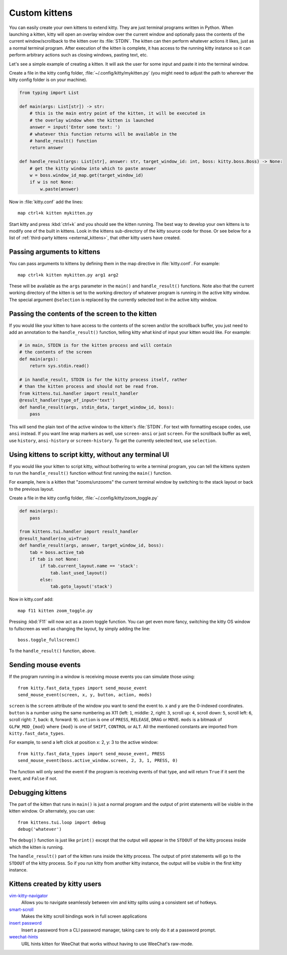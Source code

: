Custom kittens
=================

You can easily create your own kittens to extend kitty. They are just
terminal programs written in Python. When launching a kitten, kitty will
open an overlay window over the current window and optionally pass the
contents of the current window/scrollback to the kitten over its :file:`STDIN`.
The kitten can then perform whatever actions it likes, just as a normal
terminal program. After execution of the kitten is complete, it has access
to the running kitty instance so it can perform arbitrary actions
such as closing windows, pasting text, etc.

Let's see a simple example of creating a kitten. It will ask the user for some
input and paste it into the terminal window.

Create a file in the kitty config folder, :file:`~/.config/kitty/mykitten.py`
(you might need to adjust the path to wherever the kitty config folder is on
your machine).


.. code-block:: python

    from typing import List

    def main(args: List[str]) -> str:
        # this is the main entry point of the kitten, it will be executed in
        # the overlay window when the kitten is launched
        answer = input('Enter some text: ')
        # whatever this function returns will be available in the
        # handle_result() function
        return answer

    def handle_result(args: List[str], answer: str, target_window_id: int, boss: kitty.boss.Boss) -> None:
        # get the kitty window into which to paste answer
        w = boss.window_id_map.get(target_window_id)
        if w is not None:
            w.paste(answer)


Now in :file:`kitty.conf` add the lines::

    map ctrl+k kitten mykitten.py


Start kitty and press :kbd:`ctrl+k` and you should see the kitten running.
The best way to develop your own kittens is to modify one of the built in
kittens. Look in the kittens sub-directory of the kitty source code for those.
Or see below for a list of :ref:`third-party kittens <external_kittens>`,
that other kitty users have created.


Passing arguments to kittens
------------------------------

You can pass arguments to kittens by defining them in the map directive in
:file:`kitty.conf`. For example::

    map ctrl+k kitten mykitten.py arg1 arg2

These will be available as the ``args`` parameter in the ``main()`` and
``handle_result()`` functions. Note also that the current working directory
of the kitten is set to the working directory of whatever program is
running in the active kitty window. The special argument ``@selection``
is replaced by the currently selected text in the active kitty window.


Passing the contents of the screen to the kitten
---------------------------------------------------

If you would like your kitten to have access to the contents of the screen
and/or the scrollback buffer, you just need to add an annotation to the ``handle_result()``
function, telling kitty what kind of input your kitten would like. For example:

.. code-block:: py

    # in main, STDIN is for the kitten process and will contain
    # the contents of the screen
    def main(args):
        return sys.stdin.read()

    # in handle_result, STDIN is for the kitty process itself, rather
    # than the kitten process and should not be read from.
    from kittens.tui.handler import result_handler
    @result_handler(type_of_input='text')
    def handle_result(args, stdin_data, target_window_id, boss):
        pass


This will send the plain text of the active window to the kitten's
:file:`STDIN`. For text with formatting escape codes, use ``ansi``
instead. If you want line wrap markers as well, use ``screen-ansi``
or just ``screen``. For the scrollback buffer as well, use
``history``, ``ansi-history`` or ``screen-history``. To get
the currently selected text, use ``selection``.


Using kittens to script kitty, without any terminal UI
-----------------------------------------------------------

If you would like your kitten to script kitty, without bothering to write a
terminal program, you can tell the kittens system to run the
``handle_result()`` function without first running the ``main()`` function.

For example, here is a kitten that "zooms/unzooms" the current terminal window
by switching to the stack layout or back to the previous layout.

Create a file in the kitty config folder, :file:`~/.config/kitty/zoom_toggle.py`

.. code-block:: py

    def main(args):
        pass

    from kittens.tui.handler import result_handler
    @result_handler(no_ui=True)
    def handle_result(args, answer, target_window_id, boss):
        tab = boss.active_tab
        if tab is not None:
            if tab.current_layout.name == 'stack':
                tab.last_used_layout()
            else:
                tab.goto_layout('stack')


Now in kitty.conf add::

    map f11 kitten zoom_toggle.py

Pressing :kbd:`F11` will now act as a zoom toggle function. You can get even
more fancy, switching the kitty OS window to fullscreen as well as changing the
layout, by simply adding the line::

    boss.toggle_fullscreen()


To the ``handle_result()`` function, above.


.. _send_mouse_event:

Sending mouse events
--------------------

If the program running in a window is receiving mouse events you can simulate
those using::

    from kitty.fast_data_types import send_mouse_event
    send_mouse_event(screen, x, y, button, action, mods)

``screen`` is the ``screen`` attribute of the window you want to send the event
to. ``x`` and ``y`` are the 0-indexed coordinates. ``button`` is a number using
the same numbering as X11 (left: ``1``, middle: ``2``, right: ``3``, scroll up:
``4``, scroll down: ``5``, scroll left: ``6``, scroll right: ``7``, back:
``8``, forward: ``9``). ``action`` is one of ``PRESS``, ``RELEASE``, ``DRAG``
or ``MOVE``. ``mods`` is a bitmask of ``GLFW_MOD_{mod}`` where ``{mod}`` is one
of ``SHIFT``, ``CONTROL`` or ``ALT``. All the mentioned constants are imported
from ``kitty.fast_data_types``.

For example, to send a left click at position x: 2, y: 3 to the active window::

    from kitty.fast_data_types import send_mouse_event, PRESS
    send_mouse_event(boss.active_window.screen, 2, 3, 1, PRESS, 0)

The function will only send the event if the program is receiving events of
that type, and will return ``True`` if it sent the event, and ``False`` if not.


Debugging kittens
--------------------

The part of the kitten that runs in ``main()`` is just a normal program and
the output of print statements will be visible in the kitten window. Or
alternately, you can use::

    from kittens.tui.loop import debug
    debug('whatever')

The ``debug()`` function is just like ``print()`` except that the output
will appear in the ``STDOUT`` of the kitty process inside which the kitten is
running.

The ``handle_result()`` part of the kitten runs inside the kitty process.
The output of print statements will go to the ``STDOUT`` of the kitty process.
So if you run kitty from another kitty instance, the output will be visible
in the first kitty instance.

.. _external_kittens:

Kittens created by kitty users
---------------------------------------------

`vim-kitty-navigator <https://github.com/knubie/vim-kitty-navigator>`_
    Allows you to navigate seamlessly between vim and kitty splits using a consistent set of hotkeys.

`smart-scroll <https://github.com/yurikhan/kitty-smart-scroll>`_
    Makes the kitty scroll bindings work in full screen applications

`insert password <https://github.com/kovidgoyal/kitty/issues/1222>`_
    Insert a password from a CLI password manager, taking care to only do it at
    a password prompt.

`weechat-hints <https://github.com/GermainZ/kitty-weechat-hints>`_
    URL hints kitten for WeeChat that works without having to use WeeChat's
    raw-mode.
